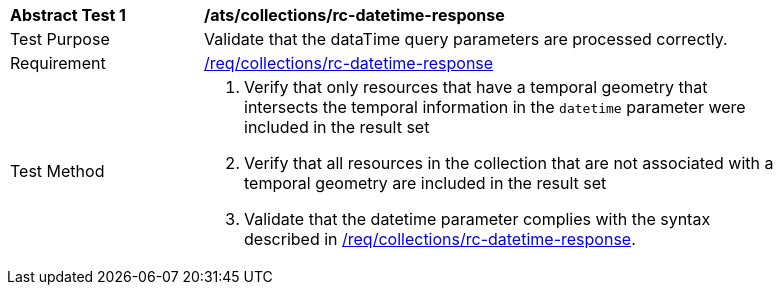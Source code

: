 [[ats_collections_rc-datetime-response]]
[width="90%",cols="2,6a"]
|===
^|*Abstract Test {counter:ats-id}* |*/ats/collections/rc-datetime-response*
^|Test Purpose |Validate that the dataTime query parameters are processed correctly.
^|Requirement |<<req_collections_rc-datetime-response,/req/collections/rc-datetime-response>>
^|Test Method |. Verify that only resources that have a temporal geometry that intersects the temporal information in the `datetime` parameter were included in the result set
. Verify that all resources in the collection that are not associated with a temporal geometry are included in the result set
. Validate that the datetime parameter complies with the syntax described in <<req_collections_rc-datetime-response,/req/collections/rc-datetime-response>>.
|===

